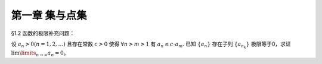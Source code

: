 第一章  集与点集
^^^^^^^^^^^^^^^^^^^^^^^^^

..  contents:: :local:

§1.2 函数的极限补充问题：

设 :math:`a_n > 0 (n = 1, 2, \ldots)` 且存在常数 :math:`c > 0` 使得 :math:`\forall n > m > 1` 有 :math:`a_n \le c \cdot a_m`.
已知 :math:`\{a_n\}` 存在子列 :math:`\{a_{n_k}\}` 极限等于0，求证 :math:`\lim\limits_{n \to \infty} a_n = 0`。

.. proof:proof::

    由于 :math:`\lim_{k \to \infty} a_{n_k} = 0`, 那么 :math:`\forall \varepsilon > 0, \exists K(\varepsilon) \in \mathbb{N}^+`,
    使得 :math:`\forall k > K(\varepsilon)` 有 :math:`|a_{n_k} - 0| < \varepsilon / c`, 由于 :math:`a_n > 0` 对所有 :math:`n` 成立, 我们可以得到

    .. math::

        0 < a_{n_k} < \varepsilon / c

    由于 :math:`\forall n > m > 1` 有 :math:`a_n \le c \cdot a_m`, 那么 :math:`\forall n > n_{K(\varepsilon)+1}` 有

    .. math::

        0 < a_n < c \cdot a_{n_{K(\varepsilon)+1}} < c \cdot \varepsilon / c = \varepsilon

    由于 :math:`\varepsilon` 是任意的，所以 :math:`\lim\limits_{n \to \infty} a_n = 0`.
